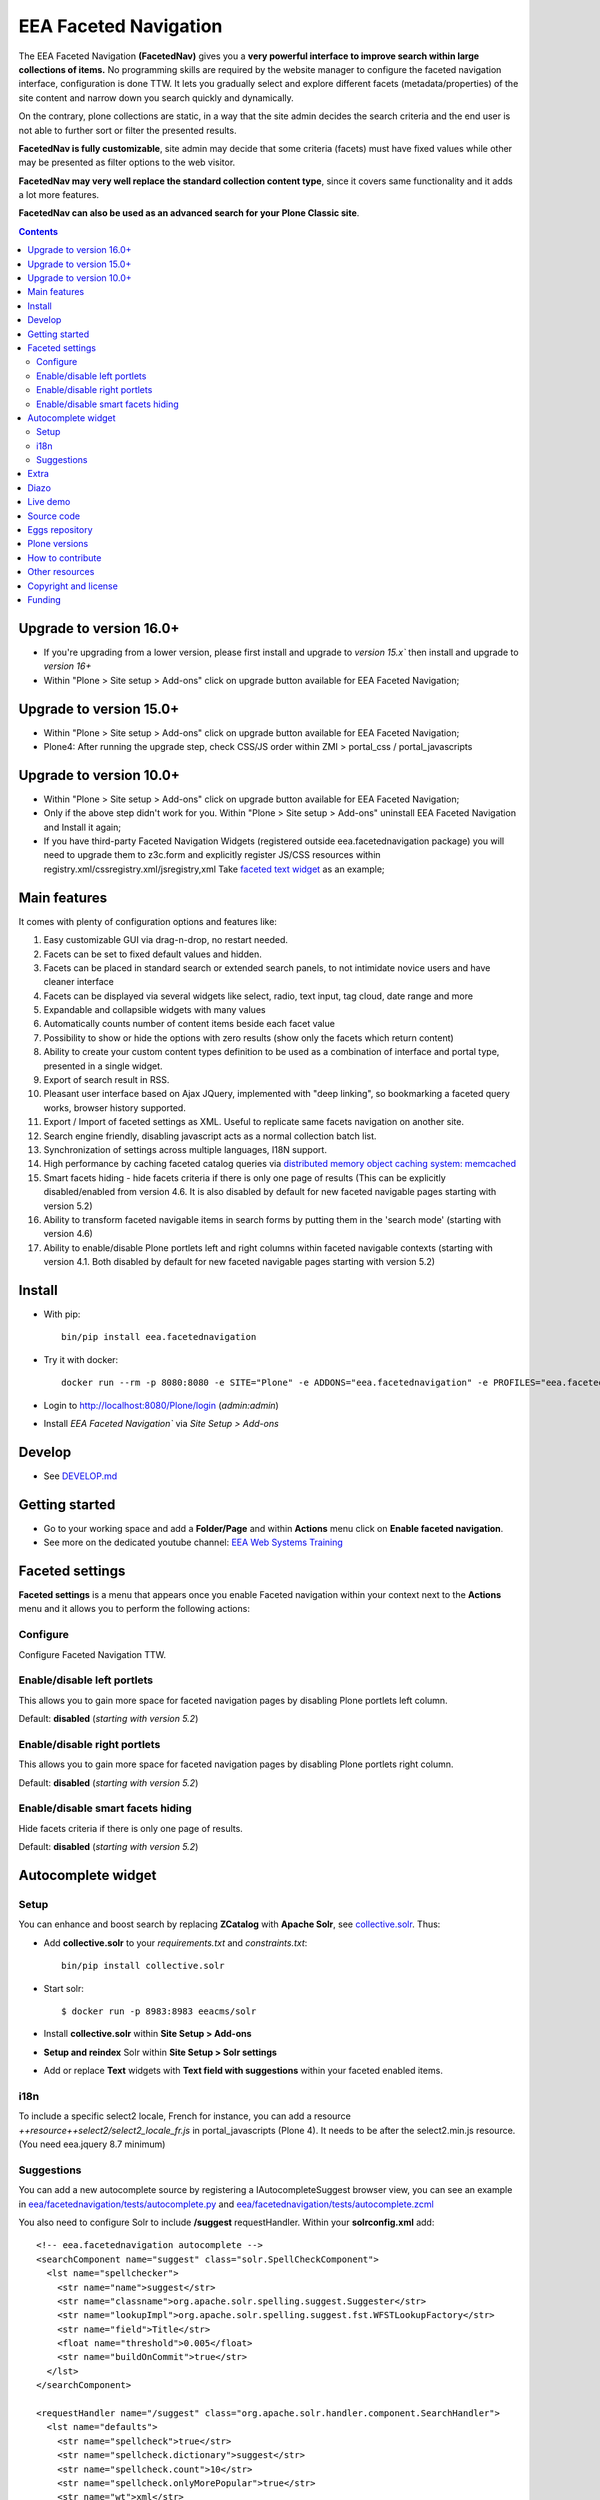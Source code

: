 ======================
EEA Faceted Navigation
======================
.. image:: https://ci.eionet.europa.eu/buildStatus/icon?job=eea/eea.facetednavigation/develop
  :target: https://ci.eionet.europa.eu/job/eea/job/eea.facetednavigation/job/develop/display/redirect
  :alt: Develop
.. image:: https://ci.eionet.europa.eu/buildStatus/icon?job=eea/eea.facetednavigation/master
  :target: https://ci.eionet.europa.eu/job/eea/job/eea.facetednavigation/job/master/display/redirect
  :alt: Master

The EEA Faceted Navigation **(FacetedNav)** gives you a
**very powerful interface to improve search within large collections of items.**
No programming skills are required by the website manager to configure the
faceted navigation interface, configuration is done TTW.
It lets you gradually select and explore different facets (metadata/properties)
of the site content and narrow down you search quickly and dynamically.

On the contrary, plone collections are static, in a way that the site admin
decides the search criteria and the end user is not able to further sort or
filter the presented results.

**FacetedNav is fully customizable**, site admin may decide that some criteria
(facets) must have fixed values while other may be presented as filter options
to the web visitor.

**FacetedNav may very well replace the standard collection content type**, since
it covers same functionality and it adds a lot more features.

**FacetedNav can also be used as an advanced search for your Plone Classic site**.

.. contents::

Upgrade to version 16.0+
========================
* If you're upgrading from a lower version, please first install and upgrade to `version 15.x`` then install and upgrade to `version 16+`
* Within "Plone > Site setup > Add-ons" click on upgrade button available for
  EEA Faceted Navigation;

Upgrade to version 15.0+
========================
* Within "Plone > Site setup > Add-ons" click on upgrade button available for
  EEA Faceted Navigation;
* Plone4: After running the upgrade step, check CSS/JS order within ZMI > portal_css / portal_javascripts

Upgrade to version 10.0+
========================
* Within "Plone > Site setup > Add-ons" click on upgrade button available for
  EEA Faceted Navigation;
* Only if the above step didn't work for you. Within "Plone > Site setup > Add-ons"
  uninstall EEA Faceted Navigation and Install it again;
* If you have third-party Faceted Navigation Widgets (registered outside
  eea.facetednavigation package) you will need to upgrade them to z3c.form
  and explicitly register JS/CSS resources within registry.xml/cssregistry.xml/jsregistry,xml
  Take `faceted text widget <https://github.com/collective/eea.facetednavigation/tree/master/eea/facetednavigation/widgets/text>`_  as an example;

Main features
=============
It comes with plenty of configuration options and features like:

1. Easy customizable GUI via drag-n-drop, no restart needed.
2. Facets can be set to fixed default values and hidden.
3. Facets can be placed in standard search or extended search panels,
   to not intimidate novice users and have cleaner interface
4. Facets can be displayed via several widgets like select, radio,
   text input, tag cloud, date range and more
5. Expandable and collapsible widgets with many values
6. Automatically counts number of content items beside each facet value
7. Possibility to show or hide the options with zero results
   (show only the facets which return content)
8. Ability to create your custom content types definition to be used as a
   combination of interface and portal type, presented in a single widget.
9. Export of search result in RSS.
10. Pleasant user interface based on Ajax JQuery, implemented with "deep linking",
    so bookmarking a faceted query works, browser history supported.
11. Export / Import of faceted settings as XML. Useful to replicate same facets
    navigation on another site.
12. Search engine friendly, disabling javascript acts as a normal collection
    batch list.
13. Synchronization of settings across multiple languages, I18N support.
14. High performance by caching faceted catalog queries via `distributed memory
    object caching system: memcached <http://www.danga.com/memcached/>`_
15. Smart facets hiding - hide facets criteria if there is only one page of
    results (This can be explicitly disabled/enabled from version 4.6.
    It is also disabled by default for new faceted navigable pages starting
    with version 5.2)
16. Ability to transform faceted navigable items in search forms by
    putting them in the 'search mode' (starting with version 4.6)
17. Ability to enable/disable Plone portlets left and right columns within
    faceted navigable contexts (starting with version 4.1. Both disabled by
    default for new faceted navigable pages starting with version 5.2)

Install
=======

* With pip::

    bin/pip install eea.facetednavigation

* Try it with docker::

    docker run --rm -p 8080:8080 -e SITE="Plone" -e ADDONS="eea.facetednavigation" -e PROFILES="eea.facetednavigation:default" plone/plone-backend

* Login to http://localhost:8080/Plone/login (`admin:admin`)
* Install `EEA Faceted Navigation`` via `Site Setup > Add-ons`

Develop
=======

* See `DEVELOP.md <https://github.com/eea/eea.facetednavigation/blob/master/DEVELOP.md>`_

Getting started
===============

* Go to your working space and add a **Folder/Page** and within **Actions** menu click on **Enable faceted navigation**.
* See more on the dedicated youtube channel: `EEA Web Systems Training`_

Faceted settings
================

**Faceted settings** is a menu that appears once you enable Faceted navigation
within your context next to the **Actions** menu and it allows you to perform
the following actions:

Configure
---------
Configure Faceted Navigation TTW.

Enable/disable left portlets
----------------------------
This allows you to gain more space for faceted navigation pages by disabling
Plone portlets left column.

Default: **disabled** (*starting with version 5.2*)

Enable/disable right portlets
-----------------------------
This allows you to gain more space for faceted navigation pages by disabling
Plone portlets right column.

Default: **disabled** (*starting with version 5.2*)

Enable/disable smart facets hiding
----------------------------------
Hide facets criteria if there is only one page of results.

Default: **disabled** (*starting with version 5.2*)

Autocomplete widget
===================

Setup
-----

You can enhance and boost search by replacing **ZCatalog** with **Apache Solr**, see `collective.solr`_. Thus:

* Add **collective.solr** to your `requirements.txt` and `constraints.txt`::

    bin/pip install collective.solr

* Start solr::

    $ docker run -p 8983:8983 eeacms/solr

* Install **collective.solr** within **Site Setup > Add-ons**

* **Setup and reindex** Solr within **Site Setup > Solr settings**

* Add or replace **Text** widgets with **Text field with suggestions** within your faceted enabled items.

i18n
----

To include a specific select2 locale, French for instance, you can add a resource `++resource++select2/select2_locale_fr.js` in portal_javascripts (Plone 4). It needs to be after the select2.min.js resource. (You need eea.jquery 8.7 minimum)

Suggestions
-----------

You can add a new autocomplete source by registering a IAutocompleteSuggest browser view, you can see an example in
`eea/facetednavigation/tests/autocomplete.py <https://github.com/eea/eea.facetednavigation/blob/master/eea/facetednavigation/tests/autocomplete.py>`_ and
`eea/facetednavigation/tests/autocomplete.zcml <https://github.com/eea/eea.facetednavigation/blob/master/eea/facetednavigation/tests/autocomplete.zcml>`_

You also need to configure Solr to include **/suggest** requestHandler. Within your **solrconfig.xml** add::

    <!-- eea.facetednavigation autocomplete -->
    <searchComponent name="suggest" class="solr.SpellCheckComponent">
      <lst name="spellchecker">
        <str name="name">suggest</str>
        <str name="classname">org.apache.solr.spelling.suggest.Suggester</str>
        <str name="lookupImpl">org.apache.solr.spelling.suggest.fst.WFSTLookupFactory</str>
        <str name="field">Title</str>
        <float name="threshold">0.005</float>
        <str name="buildOnCommit">true</str>
      </lst>
    </searchComponent>

    <requestHandler name="/suggest" class="org.apache.solr.handler.component.SearchHandler">
      <lst name="defaults">
        <str name="spellcheck">true</str>
        <str name="spellcheck.dictionary">suggest</str>
        <str name="spellcheck.count">10</str>
        <str name="spellcheck.onlyMorePopular">true</str>
        <str name="wt">xml</str>
      </lst>
      <arr name="components">
        <str>suggest</str>
      </arr>
    </requestHandler>


Extra
=====
You can extend faceted navigation functionality by installing the following add-ons:

* Enhanced text search with autocompletion support

  - `collective.solr`_

* Customized vocabularies

  - `collective.taxonomy <https://github.com/collective/collective.taxonomy>`_
  - `Products.ATVocabularyManager <https://pypi.org/project/Products.ATVocabularyManager>`_ (Plone 4)

* Multilingual/translation solution

  - `plone.app.multilingual <https://pypi.org/project/plone.app.multilingual/>`_
  - `Products.LinguaPlone <https://pypi.org/project/Products.LinguaPlone/>`_ (Plone 3 & 4)

* Cache (memcache)

  - `eea.cache <https://github.com/eea/eea.cache>`_

* Relations

  - `eea.relations <https://pypi.org/project/eea.relations>`_ (Plone 4)

* Extensions

  - `eea.faceted.inheritance <https://pypi.org/project/eea.faceted.inheritance>`_
  - `eea.facetednavigationtaxonomiccheckbox <https://pypi.org/project/eea.facetednavigationtaxonomiccheckbox>`_
  - `collective.eeafaceted.collectionwidget <https://pypi.org/project/collective.eeafaceted.collectionwidget>`_
  - `collective.eeafaceted.layoutwidget <https://pypi.org/project/collective.eeafaceted.layoutwidget>`_
  - `collective.eeafaceted.batchactions <https://pypi.org/project/collective.eeafaceted.batchactions>`_
  - `collective.eeafaceted.dashboard <https://pypi.org/project/collective.eeafaceted.dashboard>`_
  - `collective.eeafaceted.z3ctable <https://pypi.org/project/collective.eeafaceted.z3ctable>`_
  - `collective.faceted.datewidget <https://pypi.org/project/collective.faceted.datewidget/>`_
  - `collective.geo.faceted <https://pypi.org/project/collective.geo.faceted/>`_
  - `collective.contact.facetednav <https://pypi.org/project/collective.contact.facetednav>`_

* Themes

  - `eea.faceted.blue <https://pypi.org/project/eea.faceted.blue/>`_ (Plone 4)

Diazo
=====

To gain performance, you can disable diazo theme on faceted results ajax requests.
Go to "configuration registry" on control panel, select the key "Disable diazo rules on ajax requests"
and set it True. Be sure you do not actually need it.


Live demo
=========

- `EEA Publications <https://www.eea.europa.eu/publications>`_
- `EEA Multimedia <https://www.eea.europa.eu/multimedia/all-videos>`_
- `University of Minnesota - Explore Books <http://upress.umn.edu/explore>`_
- `The Mountaineers <https://mountaineers.org/explore/activities>`_


Source code
===========

- `Plone 2 and 3 on github <https://github.com/eea/eea.facetednavigation/tree/plone3>`_
- `Plone 4 on github <https://github.com/eea/eea.facetednavigation/tree/plone4>`_
- `Plone 5+ on github <https://github.com/eea/eea.facetednavigation>`_


Eggs repository
===============

- https://pypi.python.org/pypi/eea.facetednavigation
- http://eggrepo.eea.europa.eu/simple


Plone versions
==============
It has been developed and tested for Plone `2`, `3`, `4`, `5` and `6`.


How to contribute
=================
See the `contribution guidelines (CONTRIBUTING.md) <https://github.com/eea/eea.facetednavigation/blob/master/CONTRIBUTING.md>`_.

Other resources
===============

- `Faceted navigation pattern <http://www.welie.com/patterns/showPattern.php?patternID=faceted-navigation>`_
- `Exhibit <http://www.simile-widgets.org/exhibit/>`_ Client based faceted navigation via javascript

Copyright and license
=====================

The EEA Faceted Navigation (the Original Code) is free software; you can
redistribute it and/or modify it under the terms of the
GNU General Public License as published by the Free Software Foundation;
either version 2 of the License, or (at your option) any later version.

This program is distributed in the hope that it will be useful, but
WITHOUT ANY WARRANTY; without even the implied warranty of MERCHANTABILITY
or FITNESS FOR A PARTICULAR PURPOSE. See the GNU General Public License
for more details.

You should have received a copy of the GNU General Public License along
with this program; if not, write to the Free Software Foundation, Inc., 59
Temple Place, Suite 330, Boston, MA 02111-1307 USA.

The Initial Owner of the Original Code is European Environment Agency (EEA).
Portions created by Eau de Web are Copyright (C) 2009 by
European Environment Agency. All Rights Reserved.


Funding
=======

EEA_ - European Environment Agency (EU)

.. _EEA: https://www.eea.europa.eu/
.. _`EEA Web Systems Training`: http://www.youtube.com/user/eeacms/videos?view=1
.. _`collective.solr`:  https://github.com/collective/collective.solr
